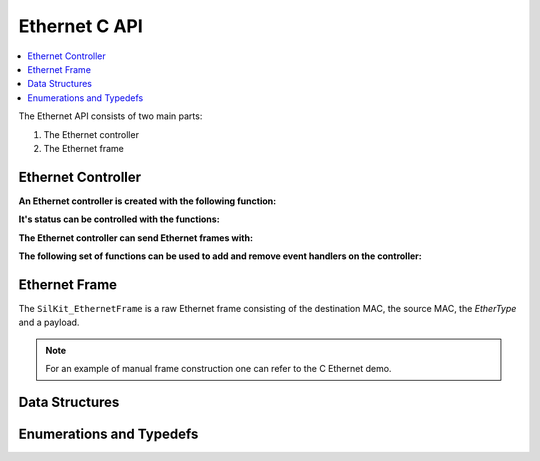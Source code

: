 Ethernet C API
--------------

.. contents::
   :local:
   :depth: 3

The Ethernet API consists of two main parts:

#. The Ethernet controller
#. The Ethernet frame

Ethernet Controller
~~~~~~~~~~~~~~~~~~~

**An Ethernet controller is created with the following function:**

.. doxygenfunction:: SilKit_EthernetController_Create

**It's status can be controlled with the functions:**

.. doxygenfunction:: SilKit_EthernetController_Activate
.. doxygenfunction:: SilKit_EthernetController_Deactivate

**The Ethernet controller can send Ethernet frames with:**

.. doxygenfunction:: SilKit_EthernetController_SendFrame

**The following set of functions can be used to add and remove event handlers on the controller:**

.. doxygenfunction:: SilKit_EthernetController_AddFrameHandler
.. doxygenfunction:: SilKit_EthernetController_AddFrameTransmitHandler
.. doxygenfunction:: SilKit_EthernetController_AddStateChangeHandler
.. doxygenfunction:: SilKit_EthernetController_AddBitrateChangeHandler
.. doxygenfunction:: SilKit_EthernetController_RemoveFrameHandler
.. doxygenfunction:: SilKit_EthernetController_RemoveFrameTransmitHandler
.. doxygenfunction:: SilKit_EthernetController_RemoveStateChangeHandler
.. doxygenfunction:: SilKit_EthernetController_RemoveBitrateChangeHandler

Ethernet Frame
~~~~~~~~~~~~~~

The ``SilKit_EthernetFrame`` is a raw Ethernet frame consisting of the destination MAC, the source MAC, the `EtherType` and a 
payload.

.. note:: For an example of manual frame construction one can refer to the C Ethernet demo.

Data Structures
~~~~~~~~~~~~~~~

.. doxygenstruct:: SilKit_EthernetStateChangeEvent
   :members:
.. doxygenstruct:: SilKit_EthernetBitrateChangeEvent
   :members:
.. doxygenstruct:: SilKit_EthernetFrameEvent
   :members:
.. doxygenstruct:: SilKit_EthernetFrameTransmitEvent
   :members:

Enumerations and Typedefs
~~~~~~~~~~~~~~~~~~~~~~~~~
.. doxygentypedef:: SilKit_EthernetTransmitStatus
.. doxygentypedef:: SilKit_EthernetState
.. doxygentypedef:: SilKit_EthernetBitrate
.. doxygenstruct:: SilKit_EthernetFrame

.. doxygentypedef:: SilKit_EthernetController

.. doxygentypedef:: SilKit_EthernetFrameHandler_t
.. doxygentypedef:: SilKit_EthernetFrameTransmitHandler_t
.. doxygentypedef:: SilKit_EthernetStateChangeHandler_t
.. doxygentypedef:: SilKit_EthernetBitrateChangeHandler_t